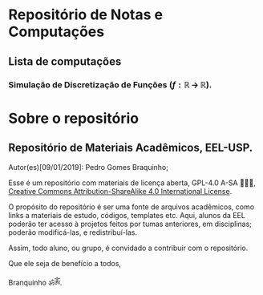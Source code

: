 * Repositório de Notas e Computações
** Lista de computações
*** Simulação de Discretização de Funções ($f:\mathbb{R} \,\to\,\mathbb{R}$).

#+ATTR_HTML: :witdh 300px
[[file:figs/curve3.png]]
* Sobre o repositório
** Repositório de Materiais Acadêmicos, EEL-USP.
Autor(es)[09/01/2019]: Pedro Gomes Braquinho;

Esse é um repositório com materiais de licença aberta, GPL-4.0 A-SA 🅭🅯🄎, [[http://creativecommons.org/licenses/by-sa/4.0/][Creative Commons
Attribution-ShareAlike 4.0 International License]].

O propósito do repositório é ser uma fonte de arquivos acadêmicos, como links a materiais de estudo,
códigos, templates etc. Aqui, alunos da EEL poderão ter acesso à projetos feitos por tumas anteriores,
em disciplinas; poderão modificá-las, e redistribuí-las.

Assim, todo aluno, ou grupo, é convidado a contribuir com o repositório. 


Que ele seja de benefício a todos,

Branquinho ॐༀ.



